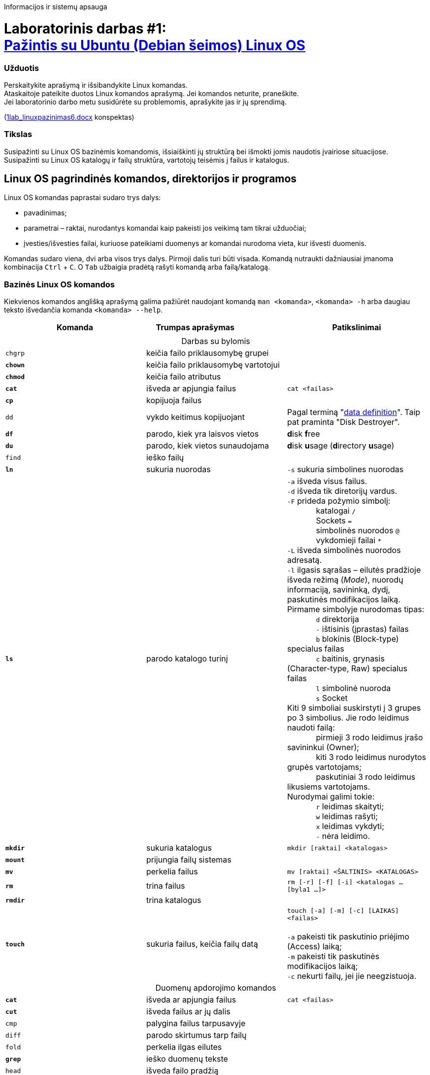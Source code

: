 Informacijos ir sistemų apsauga

# Laboratorinis darbas #1: +++<br />+++ https://moodle.garsva.lt/mod/assign/view.php?id=294[Pažintis su Ubuntu (Debian šeimos) Linux OS]


### Užduotis
Perskaitykite aprašymą ir išsibandykite Linux komandas. +
Ataskaitoje pateikite duotos Linux komandos aprašymą. Jei komandos neturite, praneškite. +
Jei laboratorinio darbo metu susidūrėte su problemomis, aprašykite jas ir jų sprendimą.

(https://moodle.garsva.lt/pluginfile.php/825/mod_assign/introattachment/0/1lab_linuxpazinimas6.docx?forcedownload=1[1lab_linuxpazinimas6.docx] konspektas)


### Tikslas
Susipažinti su Linux OS bazinėmis komandomis, išsiaiškinti jų struktūrą bei išmokti jomis naudotis įvairiose situacijose. +
Susipažinti su Linux OS katalogų ir failų struktūra, vartotojų teisėmis į failus ir katalogus.


## Linux OS pagrindinės komandos, direktorijos ir programos

Linux OS komandas paprastai sudaro trys dalys:

* pavadinimas;
* parametrai – raktai, nurodantys komandai kaip pakeisti jos veikimą tam tikrai užduočiai;
* įvesties/išvesties failai, kuriuose pateikiami duomenys ar komandai nurodoma vieta, kur išvesti duomenis.

Komandas sudaro viena, dvi arba visos trys dalys.
Pirmoji dalis turi būti visada.
Komandą nutraukti dažniausiai įmanoma kombinacija `Ctrl` + `C`.
O `Tab` užbaigia pradėtą rašyti komandą arba failą/katalogą.


### Bazinės Linux OS komandos

Kiekvienos komandos anglišką aprašymą galima pažiūrėt naudojant komandą `man <komanda>`, `<komanda> -h` arba daugiau teksto išvedančia komanda `<komanda> --help`.

|===
|Komanda |Trumpas{nbsp}aprašymas{nbsp}{nbsp}{nbsp}{nbsp}{nbsp}{nbsp}{nbsp}{nbsp}{nbsp}{nbsp}{nbsp}{nbsp}{nbsp}{nbsp}{nbsp}{nbsp}{nbsp}{nbsp}{nbsp}{nbsp}{nbsp}{nbsp} |Patikslinimai

3+|
3+| +++<center>+++Darbas su bylomis+++</center>+++

| `chgrp`
| keičia failo priklausomybę grupei
|

|*`chown`*
| keičia failo priklausomybę vartotojui
|

|*`chmod`*
| keičia failo atributus
|

|*`cat`*
| išveda ar apjungia failus
|`cat <failas>`

|*`cp`*
| kopijuoja failus
|

| `dd`
| vykdo keitimus kopijuojant
| Pagal terminą "https://en.wikipedia.org/wiki/Dd_(Unix)#History[data definition]".
Taip pat praminta "Disk Destroyer".

|*`df`*
| parodo, kiek yra laisvos vietos
|**d**isk **f**ree

|*`du`*
| parodo, kiek vietos sunaudojama
|**d**isk **u**sage (**d**irectory **u**sage)

| `find`
| ieško failų
|

|*`ln`*
| sukuria nuorodas
| `-s` sukuria simbolines nuorodas

|*`ls`*
| parodo katalogo turinį
|`-a` išveda visus failus. +
 `-d` išveda tik diretorijų vardus. +
 `-F` prideda požymio simbolį: +
{nbsp}{nbsp}{nbsp}{nbsp}{nbsp}{nbsp}{nbsp}{nbsp}{nbsp}{nbsp}{nbsp}{nbsp} katalogai `/` +
{nbsp}{nbsp}{nbsp}{nbsp}{nbsp}{nbsp}{nbsp}{nbsp}{nbsp}{nbsp}{nbsp}{nbsp} Sockets `=` +
{nbsp}{nbsp}{nbsp}{nbsp}{nbsp}{nbsp}{nbsp}{nbsp}{nbsp}{nbsp}{nbsp}{nbsp} simbolinės nuorodos `@` +
{nbsp}{nbsp}{nbsp}{nbsp}{nbsp}{nbsp}{nbsp}{nbsp}{nbsp}{nbsp}{nbsp}{nbsp} vykdomieji failai `*` +
 `-L` išveda simbolinės nuorodos adresatą. +
 `-l` ilgasis sąrašas – eilutės pradžioje išveda režimą (_Mode_), nuorodų informaciją, savininką, dydį, paskutinės modifikacijos laiką.
  Pirmame simbolyje nurodomas tipas: +
{nbsp}{nbsp}{nbsp}{nbsp}{nbsp}{nbsp}{nbsp}{nbsp}{nbsp}{nbsp}{nbsp}{nbsp} `d` direktorija +
{nbsp}{nbsp}{nbsp}{nbsp}{nbsp}{nbsp}{nbsp}{nbsp}{nbsp}{nbsp}{nbsp}{nbsp} `-` ištisinis (įprastas) failas +
{nbsp}{nbsp}{nbsp}{nbsp}{nbsp}{nbsp}{nbsp}{nbsp}{nbsp}{nbsp}{nbsp}{nbsp} `b` blokinis (Block-type) specialus failas +
{nbsp}{nbsp}{nbsp}{nbsp}{nbsp}{nbsp}{nbsp}{nbsp}{nbsp}{nbsp}{nbsp}{nbsp} `c` baitinis, grynasis (Character-type, Raw) specialus failas +
{nbsp}{nbsp}{nbsp}{nbsp}{nbsp}{nbsp}{nbsp}{nbsp}{nbsp}{nbsp}{nbsp}{nbsp} `l` simbolinė nuoroda +
{nbsp}{nbsp}{nbsp}{nbsp}{nbsp}{nbsp}{nbsp}{nbsp}{nbsp}{nbsp}{nbsp}{nbsp} `s` Socket +
  Kiti 9 simboliai suskirstyti į 3 grupes po 3 simbolius.
  Jie rodo leidimus naudoti failą: +
{nbsp}{nbsp}{nbsp}{nbsp}{nbsp}{nbsp}{nbsp}{nbsp}{nbsp}{nbsp}{nbsp}{nbsp} pirmieji 3 rodo leidimus įrašo savininkui (Owner); +
{nbsp}{nbsp}{nbsp}{nbsp}{nbsp}{nbsp}{nbsp}{nbsp}{nbsp}{nbsp}{nbsp}{nbsp} kiti 3 rodo leidimus nurodytos grupės vartotojams; +
{nbsp}{nbsp}{nbsp}{nbsp}{nbsp}{nbsp}{nbsp}{nbsp}{nbsp}{nbsp}{nbsp}{nbsp} paskutiniai 3 rodo leidimus likusiems vartotojams. +
  Nurodymai galimi tokie: +
{nbsp}{nbsp}{nbsp}{nbsp}{nbsp}{nbsp}{nbsp}{nbsp}{nbsp}{nbsp}{nbsp}{nbsp} `r` leidimas skaityti; +
{nbsp}{nbsp}{nbsp}{nbsp}{nbsp}{nbsp}{nbsp}{nbsp}{nbsp}{nbsp}{nbsp}{nbsp} `w` leidimas rašyti; +
{nbsp}{nbsp}{nbsp}{nbsp}{nbsp}{nbsp}{nbsp}{nbsp}{nbsp}{nbsp}{nbsp}{nbsp} `x` leidimas vykdyti; +
{nbsp}{nbsp}{nbsp}{nbsp}{nbsp}{nbsp}{nbsp}{nbsp}{nbsp}{nbsp}{nbsp}{nbsp} `-` nėra leidimo. +

|*`mkdir`*
| sukuria katalogus
|`mkdir [raktai] <katalogas>`

|*`mount`*
| prijungia failų sistemas
|

|*`mv`*
| perkelia failus
|`mv [raktai] <ŠALTINIS> <KATALOGAS>`

|*`rm`*
| trina failus
|`rm [-r] [-f] [-i] <katalogas ... [byla1 ...]>`

|*`rmdir`*
| trina katalogus
|

|*`touch`*
| sukuria failus, keičia failų datą
|`touch [-a] [-m] [-c] [LAIKAS] <failas>` +
 +
`-a` pakeisti tik paskutinio priėjimo (Access) laiką; +
`-m` pakeisti tik paskutinės modifikacijos laiką; +
`-c` nekurti failų, jei jie neegzistuoja.

3+| +++<center>+++Duomenų apdorojimo komandos+++</center>+++

|*`cat`*
| išveda ar apjungia failus
|`cat <failas>`

|*`cut`*
| išveda failus ar jų dalis
|

| `cmp`
| palygina failus tarpusavyje
|

| `diff`
| parodo skirtumus tarp failų
|

| `fold`
| perkelia ilgas eilutes
|

|*`grep`*
| ieško duomenų tekste
|

| `head`
| išveda failo pradžią
|

| `join`
| apjungia eilutes iš skirtingų failų pagal stulpelį
|

| `paste`
| apjungia failų eilutes
|

| `pr`
| suskaido bylą į puslapius
|

| `sed`
| srauto redaktorius
|

| `sort`
| rūšiuoja duomenis iš failo
|

| `split`
| suskaido failus į dalis
|

| `strings`
| išgauna tekstą iš failų
| (bet kokių, pvz. dvejetainių)

| `sum`
| apskaičiuoja kontrolinę sumą
|

| `tail`
| išveda failo pabaigą
|

| `tr`
| keičia simbolius
|

| `uniq`
| šalina vienodas eilutes iš surūšiuotų failų
|

| `more`
| peržiūri tekstinį failą puslapiais
|`more <failas>` +
  +
  Vidinės komandos: +
{nbsp}{nbsp}{nbsp}{nbsp}{nbsp}{nbsp}{nbsp}{nbsp} `Space`   išvesti `k` eilučių teksto (per ekrano dydį) +
{nbsp}{nbsp}{nbsp}{nbsp}{nbsp}{nbsp}{nbsp}{nbsp} `Enter`   išvesti `1` eilutę teksto +
{nbsp}{nbsp}{nbsp}{nbsp}{nbsp}{nbsp}{nbsp}{nbsp} `d`       prasukti `k` eilučių (įprastai `11`) +
{nbsp}{nbsp}{nbsp}{nbsp}{nbsp}{nbsp}{nbsp}{nbsp} `q`, `Q`  išeiti +
{nbsp}{nbsp}{nbsp}{nbsp}{nbsp}{nbsp}{nbsp}{nbsp} `b`       prasukti ekraną atgal +
{nbsp}{nbsp}{nbsp}{nbsp}{nbsp}{nbsp}{nbsp}{nbsp} `h`, `?`  Help, galimų komandų sąrašas +
{nbsp}{nbsp}{nbsp}{nbsp}{nbsp}{nbsp}{nbsp}{nbsp} `=`       eilutės numeris +
{nbsp}{nbsp}{nbsp}{nbsp}{nbsp}{nbsp}{nbsp}{nbsp} `'`       grįžti į paieškos pradžią

| `less`
| peržiūrėti tekstinį failą
|

| `wc`
| skaičiuoja baitus, žodžius, eilutes
|

3+| +++<center>+++Sisteminės komandos+++</center>+++

| `basename`
| išgauna failo vardą iš pilno kelio
|

|*`date`*
| parodo arba nustato datą bei laiką
|

| `dirname`
| išgauna katalogo vardą iš pilno kelio
|

|*`echo`*
| išveda tekstą, pateiktą parametruose
|

| `env`
| nustato aplinkos kintamuosius
|

| `expr`
| apskaičiuoja įvairias išraiškas
|

| `false`
| grąžina rezultatą `False`
| (Exit code = 1)

|*`groups`*
| išveda duomenis apie vartotojų priklausomybę grupėms
|

|*`hostname`*
| parodo arba nustato sistemos vardą
|

| `id`
| parodo tikslius vartotojo identifikatorius
|

| `kill`
| perduoda signalą procesui
|

| `logname`
| parodo prisijungimo vardą
|

| `nice`
| nustato proceso prioritetą
|

| `pathchk`
| patikrina kelius
|

| `printenv`
| išveda aplinkos kintamuosius
|

|*`cd`*
| pereina į katalogą
|`cd <katalogas>`

|*`pwd`*
| išveda dabartinio katalogo pavadinimą
|

| `sleep`
| nieko nedaro nurodytą laiko tarpą
|

| `stty`
| nustato terminalo parametrus
|

|*`su`*
| leidžia prisijungti kito vartotojo vardu
|

| `tee`
| sukuria keletą išvedimo kanalų
|

| `test`
| patikrina bylą ir simbolių eilutę
|

| `true`
| grąžina rezultatą `True`
| (Exit code = 0)

| `tty`
| išveda prisijungtojo terminalo vardą
|

|*`uname`*
| išveda pagrindinius duomenis apie OS
|

| `users`
| praneša apie tai, kas dabar dirba sistemoje
|

|*`who`*
| praneša apie tai, kokie vartotojai yra užregistruoti
|

|*`whoami`*
| pasako, kas jūs esate
|

|*`clear`*
| išvalo ekraną, jei tik įmanoma
|

|*`history`*
| parodo vykdytų komandų sąrašą
|

|*`groups`*
| parodo grupių pavadinimus, kurioms priklauso vartotojas
|

|===


### Trumpas darbo su Linux komandomis aprašas


### Katalogų struktūra ir paskirtis


### Failų sistemų ar papildomų informacijos saugojimo įrenginių prijungimas


### Failų ir katalogų pasiekimo teisės


### Darbo eiga

[cols=3]
|===

|||
3+| +++<center>+++ *1. OS startas, `root` prisijungimas, pagrindiniai veiksmai su failais ir direktorijomis:* +++</center>+++

| Startuokite virtualų kompiuterį "laboratorija" su Debian šeimos Linux OS.
|`{nbsp}{nbsp}{nbsp}{nbsp}{nbsp}{nbsp}{nbsp}{nbsp}{nbsp}{nbsp}{nbsp}{nbsp}{nbsp}{nbsp}{nbsp}{nbsp}{nbsp}{nbsp}{nbsp}{nbsp}{nbsp}{nbsp}{nbsp}{nbsp}{nbsp}{nbsp}`
|

| Prisijunkite supervartotojo `root` teisėmis.
|
|

| Pažiūrėkite, kurioje direktorijoje prisijungę prie sistemos:
|`pwd`
|

| Pereikite į šakninę direktoriją:
|`cd /`
|

| Peržiūrėkite direktorijas:
|`ls`
|

| Sukurkite testinę direktoriją:
|`mkdir /testas`
|

| Pereikite į ją:
|`cd /testas`
|

| ... ir patikrinkite, ar tikrai esate joje:
|`pwd`
|

| Sukurite subdirektoriją:
|`mkdir dir`
|

| Nukopijuokite failą į direktoriją, kurioje esate:
|`cp /etc/profile .`
| Atkreipkite dėmesį, kad vietoj direktorijos, į kurią reikia kopijuoti, parašytas taškas

| Peržiūrėkite nukopijuotąjį failą:
|`more profile`
|

| Nukelkite failą į kitą direktoriją:
|`mv profile dir`
|

| Pereikite į tą direktoriją:
|`cd dir`
|

| ... ir pažiūrėkite, ar failas ten:
|`ls`
|

| Pervadinkite failą:
|`mv profile myprofile`
|

| Patikrinkite, ar pasikeitė failo pavadinimas:
|`ls`
|

| Išveskite failo turinį į ekraną:
|`cat myprofile`
|

| Ištrinkite failą:
|`rm myprofile`
| Trynimo atstatyti nebus galima

| Pereikite į aukštesnę direktoriją:
|`cd ..`
|

| Patikrinkite, ar pavyko:
|`pwd`
|

3+| {nbsp}
3+| +++<center>+++ *2. Vartotojų kūrimas, trynimas, lygiagretūs prisijungimai:* +++</center>+++

a| Sukurkite naujo vartotojo prisijungimą: 

  ** Nurodykite jo vardą – savo vardo šešiaženklę kombinaciją.
  ** Slaptažodį sugalvokite patys ir suveskite, taip pat jį užsirašykite.
  ** Suveskite kitą informaciją

|`adduser`
|

| Peržiūrėkite slaptažodžių failus:
|`cat /etc/passwd` +
 `cat /etc/shadow`
|

| Ištrinkite vartotojus, kuriuos sukūrė kiti studentai iki vartotojo `identd`:
|`userdel <vardas>`
|

| Pakeiskite `root` slaptažodį į savo sugalvotą, užsirašykite jį:
|`passwd root`
| Jį pametus nepavyks prisijungti prie sistemos

| Išsijunkite iš dabartinio prisijungimo:
|`exit`
|

| ... ir prisijunkite naujai sukurtu vartotoju.
|
|

| Pasižiūrėkite kokioms grupėms priklausote:
|`groups`
|

| ... ir kokioje direktorijoje atsiradote:
|`pwd`
|

| Prisijunkite prie kitos darbinės aplinkos kaip `root`:
|`Alt` + `F2`
|

| Grįžkite į pirmąją aplinką:
|`Alt` + `F1`
|

| ... paskui vėl atgal:
|`Alt` + `F2`
|

| ... ir atsijunkite:
|`exit`
|

3+| {nbsp}
3+| +++<center>+++ *3. Failų kūrimas ir teisės :* +++</center>+++

| Persijunkite kaip vartotojas `root`
|
|

| Patekite į direktoriją testas:
|`cd /testas`
|

| Sukurkite du skirtingus failus; su turiniu:
|`echo "testas" > test1`
| Komanda `echo` išveda tekstą, o simbolis `>` nurodo, kad išvedamą tekstą reikia nukreipti į failą

| ... ir tuščią:
|`touch test2`
|

| Patikrinkite, ar failai sukurti:
|`ls`
|

| Žvilgtelkite, kas tų failų viduje:
|`cat test1` +
 `cat test2`
|

| Patikrinkite, kokios sukurtų failų teisės:
|`ls -al`
| Toks raktų rašymas yra identiškas +
`ls -a -l` +
Ką reiškia toks komandos raktas?

| Pakeiskite teises į tokias, kurios failui `test1` leistų jo peržiūrą ir redagavimą tik failo savininkui:
|`chmod 600 test1`
| Ką reiškia toks failo teisių keitimo raktas?

| Patikrinkite, kaip pasikeitė teisės:
|`ls -al`
|

| Persijunkite kaip root naudodami `su`
|
|

| Patikrinkite savo vartotoją:
|`whoami`
|

| Pereikite į direktoriją `testas`:
|`cd /testas`
|

| Perimkite `test2` failo teises:
|`chown root.root test2`
|

| Persijunkite savo vartotoju, pereikite į direktoriją `testas` ir peržiūrėkite teises
|
|

| Pabandykite peržiūrėti sukurtų failų turinius
|
| Koks klaidos pranešimas bandant peržiūrėti failą `test1`? Kodėl?

3+| +++<center>+++ *4. Failų paieška, disko vieta, data:* +++</center>+++

| Išbandykite failų paieškos komandas:
|`locate` +
 `find` +
 `whereis`
| Kuo skiriasi paieškos komandos?

| Ieškokite failo `passwd`:
|`locate passwd`
|

a| Raskite:

** kiek liko laisvos disko vietos:

|`df`
|

a| ** ir kiek vietos užima direktorijos, esančios `usr` direktorijoje:
|`cd /usr` +
 `du`
| (pereinant į ją)

a| ** kokius naudingus raktus jos turi, pvz.
|`df -h`
|

| Išvalykite langą:
|`clear`
|

| Patikrinkite laiko nustatymus:
|`date`
|

| Pasižiūrėkite, kokie dalmenys yra prijungti:
|`mount`
|

3+| {nbsp}
3+| +++<center>+++ *5. Archyvuoti failai ir nuorodos:* +++</center>+++

| Persijunkite `root` vartotoju, pereikite į direktoriją testas:
|`cd /testas`
|

| Suarchyvuokite failą `test1`:
|`gzip test1`
|

| Pažiūrėkite, ar jį sukūrė ir koks suarchyvuoto failo dydis:
|`ls -al`
|

| Išachyvuokite failą:
|`gunzip test1.gz`
|

| Sukurkite simbolinę nuorodą į failą `testas2` pavadinimu `bandau`:
|`ln -s test2 bandau`
|

| Pasižiūrėkite kaip vaizduojamas nuorodos failas:
|`ls -al`
|

3+| {nbsp}
3+| +++<center>+++ *6. Failų redagavimas, filtravimas, naršymas:* +++</center>+++

| Sukurkite kelių sakinių tekstinį failą `txt.txt` naudodami tekstinį redaktorių `vi`:
|`vi txt.txt.`
| Jo aprašymą rasite čia: https://translate.google.com/translate?sl=en&tl=lt&u=https%3A%2F%2Fwww.verticalsysadmin.com%2Fcasitvi%2Flagmonster_vi.html[*lagmonster.org/docs/vi.html* pass:[<br />] (kopija + vertimas)]

| Šį failą paredaguokite kitu tekstų redaktoriumi `nano`:
|`nano txt.txt`
|

| Susipažinkite su `nano` komandomis
|
|

| Pakeistą failą išsaugokite.
|
|

| Tekstinio failo gale pridėkite savo vardą:
|`echo "vardas" >> txt.txt`
|

| Patikrinkite, ar pavyko:
|`cat txt.txt`
|

| Peržiūrėkite tik tą failo eilutę, kurioje yra Jūsų vardas:
|`cat txt.txt \| grep vardas`
|

| Peržvelkite `grep` galimybes:
|`man grep`
|

| Paleiskite pseudografinę naršyklę "Midnight Commander":
|`mc`
|

| Laikinai sustabdykite ją:
|`Ctrl`+`z`
|

| Pasižiūrėkite sustabdytus procesus:
|`jobs`
|

| ... ir vėl grįžkite į ją:
|`fg`
|

| Pasinaudokite panašia pačios failų naršyklės funkcija:
|`Ctrl` + `o`
|

3+| +++<center>+++ *7. Mašinos išjungimas :* +++</center>+++

| Susipažinkite su išjungimo komandos galimybėmis:
|`shutdown --help`
|

| Išjunkite virtualų kompiuterį:
|`shutdown -h now`
|
|===


### Ataskaitos turinys

. Darbo tikslas
. Duotosios Linux komandos aprašymas
. Viso darbo išvados
